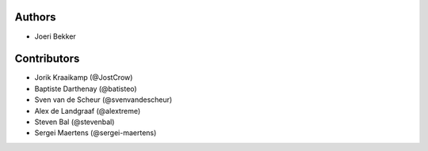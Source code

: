 Authors
=======

* Joeri Bekker

Contributors
============

* Jorik Kraaikamp (@JostCrow)
* Baptiste Darthenay (@batisteo)
* Sven van de Scheur (@svenvandescheur)
* Alex de Landgraaf (@alextreme)
* Steven Bal (@stevenbal)
* Sergei Maertens (@sergei-maertens)
